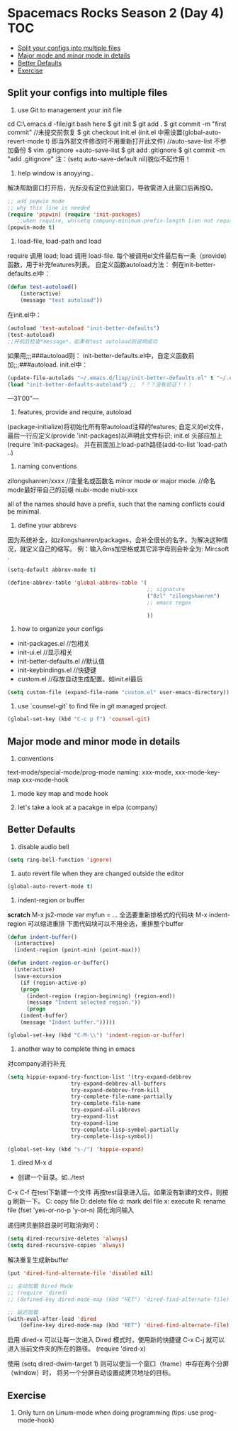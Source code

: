 * Spacemacs Rocks Season 2 (Day 4)                                      :TOC:
   - [[#split-your-configs-into-multiple-files][Split your configs into multiple files]]
   - [[#major-mode-and-minor-mode-in-details][Major mode and minor mode in details]]
   - [[#better-defaults][Better Defaults]]
   - [[#exercise][Exercise]]

** Split your configs into multiple files
1. use Git to management your init file
cd C:\Users\alan\AppData\Roaming\.emacs.d  -file/git bash here
$ git init
$ git add .
$ git commit -m "first commit"
//未提交前恢复
$ git checkout init.el
  (init.el 中需设置(global-auto-revert-mode t) 即当外部文件修改时不用重新打开此文件)
//auto-save-list 不参加备份
$ vim .gitignore +auto-save-list
$ git add .gitignore
$ git commit -m "add .gitignore"
注：(setq auto-save-default nil)貌似不起作用！

2. help window is anoyying.. 
解决帮助窗口打开后，光标没有定位到此窗口，导致需进入此窗口后再按Q。
#+BEGIN_SRC emacs-lisp
;; add popwin mode
;; why this line is needed
(require 'popwin) (require 'init-packages)
   ;;when require, wh(setq company-minimum-prefix-length 1)en not require
(popwin-mode t)
#+END_SRC

3. load-file, load-path and load
require 调用 load; load 调用 load-file.
每个被调用el文件最后有一条（provide)函数，用于补充features列表。
自定义函数autoload方法：
例在init-better-defaults.el中：
#+BEGIN_SRC emacs-lisp
(defun test-autoload()
    (interactive)
    (message "test autoload"))
#+END_SRC
在init.el中：
#+BEGIN_SRC emacs-lisp
(autoload 'test-autoload "init-better-defaults")
(test-autoload)
;;开机后检查*message*，如果有test autoload则说明成功
#+END_SRC
如果用;;;###autoload则：
init-better-defaults.el中，自定义函数前加;;;###autoload.
init.el中：
#+BEGIN_SRC emacs-lisp
(update-file-autolads "~/.emacs.d/lisp/init-better-defaults.el" t "~/.emacs.d/lisp/init-better-defaults-autoload.el")
(load "init-better-defaults-autoload"）;; ？？？没有验证！！！
#+END_SRC
---31'00"---
4. features, provide and require, autoload
(package-initialize)将初始化所有带autoload注释的features;
自定义的el文件，最后一行应定义(provide 'init-packages)以声明此文件标识;
init.el 头部应加上(require 'init-packages)。
并在前面加上load-path路径(add-to-list 'load-path ..)
5. naming conventions
zilongshanren/xxxx //变量名或函数名
minor mode or major mode. //命名mode最好带自己的前缀
niubi-mode
niubi-xxx 

   all of the names should have a prefix, such that the naming conflicts could be minimal.  
6. define your abbrevs
因为系统补全，如zilongshanren/packages，会补全很长的名字。为解决这种情况，就定义自己的缩写。
例：输入8ms加空格或其它非字母则会补全为: Mircsoft .
#+BEGIN_SRC emacs-lisp
  (setq-default abbrev-mode t)

  (define-abbrev-table 'global-abbrev-table '(
                                              ;; signature
                                              ("8zl" "zilongshanren")
                                              ;; emacs regex
                                              
                                              ))
#+END_SRC
7. how to organize your configs
- init-packages.el //包相关
- init-ui.el  //显示相关
- init-better-defaults.el  //默认值
- init-keybindings.el  //快捷键
- custom.el  //存放自动生成配置。如init.el最后
#+BEGIN_SRC emacs-lisp
(setq custom-file (expand-file-name "custom.el" user-emacs-directory))
#+END_SRC

8. use `counsel-git` to find file in git managed project.
#+BEGIN_SRC emacs-lisp
  (global-set-key (kbd "C-c p f") 'counsel-git)
#+END_SRC


** Major mode and minor mode in details
1. conventions
text-mode/special-mode/prog-mode
naming:  xxx-mode,  xxx-mode-key-map  xxx-mode-hook

2. mode key map and mode hook

3. let's take a look at a pacakge in elpa (company)
   
** Better Defaults
1. disable audio bell
#+BEGIN_SRC emacs-lisp
  (setq ring-bell-function 'ignore)
#+END_SRC

2. auto revert file when they are changed outside the editor
#+BEGIN_SRC emacs-lisp
(global-auto-revert-mode t)
#+END_SRC

3. indent-region or buffer
*scratch*
M-x js2-mode
var myfun = ...
全选要重新排格式的代码块
M-x indent-region 可以缩进重排
下面代码块可以不用全选，重排整个buffer

#+BEGIN_SRC emacs-lisp
(defun indent-buffer()
  (interactive)
  (indent-region (point-min) (point-max)))

(defun indent-region-or-buffer()
  (interactive)
  (save-excursion
    (if (region-active-p)
	(progn
	  (indent-region (region-beginning) (region-end))
	  (message "Indent selected region."))
      (progn
	(indent-buffer)
	(message "Indent buffer.")))))

(global-set-key (kbd "C-M-\\") 'indent-region-or-buffer)

#+END_SRC

4. another way to complete thing in emacs
对company进行补充
#+BEGIN_SRC emacs-lisp
(setq hippie-expand-try-function-list '(try-expand-debbrev
					try-expand-debbrev-all-buffers
					try-expand-debbrev-from-kill
					try-complete-file-name-partially
					try-complete-file-name
					try-expand-all-abbrevs
					try-expand-list
					try-expand-line
					try-complete-lisp-symbol-partially
					try-complete-lisp-symbol))

(global-set-key (kbd "s-/") 'hippie-expand)
#+END_SRC

5. dired M-x d
+ 创建一个目录。如../test
C-x C-f 在test下新建一个文件
再按test目录进入后。如果没有新建的文件，则按g 刷新一下。
C: copy file
D: delete file
d: mark del file x: execute
R: rename file
(fset 'yes-or-no-p 'y-or-n) 简化询问输入

递归拷贝删除目录时可取消询问：
#+BEGIN_SRC emacs-lisp
(setq dired-recursive-deletes 'always)
(setq dired-recursive-copies 'always)
#+END_SRC

解决重复生成新buffer
#+BEGIN_SRC emacs-lisp
(put 'dired-find-alternate-file 'disabled nil)

;; 主动加载 Dired Mode
;; (require 'dired)
;; (defined-key dired-mode-map (kbd "RET") 'dired-find-alternate-file)

;; 延迟加载
(with-eval-after-load 'dired
    (define-key dired-mode-map (kbd "RET") 'dired-find-alternate-file))

#+END_SRC

启用 dired-x 可以让每一次进入 Dired 模式时，使用新的快捷键 C-x C-j 就可以进入当前文件夹的所在的路径。
(require 'dired-x)

使用 (setq dired-dwim-target 1) 则可以使当一个窗口（frame）中存在两个分屏 （window）时，
将另一个分屏自动设置成拷贝地址的目标。

** Exercise
1. Only turn on Linum-mode when doing programming (tips: use prog-mode-hook)
